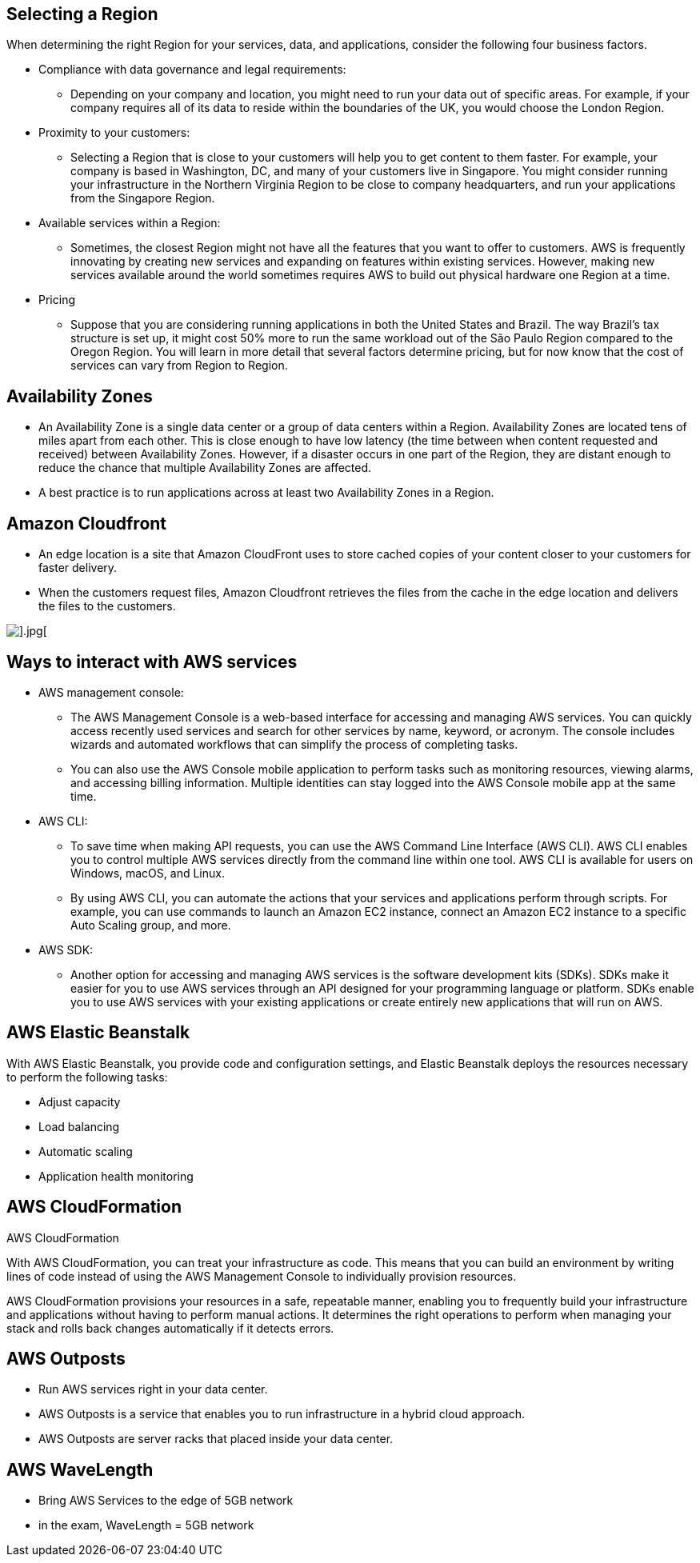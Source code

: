 ## Selecting a Region

When determining the right Region for your services, data, and applications, consider the following four business factors. 

- Compliance with data governance and legal requirements:
* Depending on your company and location, you might need to run your data out of specific areas. For example, if your company requires all of its data to reside within the boundaries of the UK, you would choose the London Region. 

- Proximity to your customers: 
* Selecting a Region that is close to your customers will help you to get content to them faster. For example, your company is based in Washington, DC, and many of your customers live in Singapore. You might consider running your infrastructure in the Northern Virginia Region to be close to company headquarters, and run your applications from the Singapore Region.

- Available services within a Region: 
* Sometimes, the closest Region might not have all the features that you want to offer to customers. AWS is frequently innovating by creating new services and expanding on features within existing services. However, making new services available around the world sometimes requires AWS to build out physical hardware one Region at a time. 

- Pricing
* Suppose that you are considering running applications in both the United States and Brazil. The way Brazil’s tax structure is set up, it might cost 50% more to run the same workload out of the São Paulo Region compared to the Oregon Region. You will learn in more detail that several factors determine pricing, but for now know that the cost of services can vary from Region to Region.


## Availability Zones

- An Availability Zone is a single data center or a group of data centers within a Region. Availability Zones are located tens of miles apart from each other. This is close enough to have low latency (the time between when content requested and received) between Availability Zones. However, if a disaster occurs in one part of the Region, they are distant enough to reduce the chance that multiple Availability Zones are affected.

- A best practice is to run applications across at least two Availability Zones in a Region.


## Amazon Cloudfront

- An edge location is a site that Amazon CloudFront uses to store cached copies of your content closer to your customers for faster delivery.

- When the customers request files, Amazon Cloudfront retrieves the files from the cache in the edge location and delivers the files to the customers. 

image::./images/edge-location.png[].jpg[]

## Ways to interact with AWS services

- AWS management console:
* The AWS Management Console is a web-based interface for accessing and managing AWS services. You can quickly access recently used services and search for other services by name, keyword, or acronym. The console includes wizards and automated workflows that can simplify the process of completing tasks.

* You can also use the AWS Console mobile application to perform tasks such as monitoring resources, viewing alarms, and accessing billing information. Multiple identities can stay logged into the AWS Console mobile app at the same time.

- AWS CLI:
* To save time when making API requests, you can use the AWS Command Line Interface (AWS CLI). AWS CLI enables you to control multiple AWS services directly from the command line within one tool. AWS CLI is available for users on Windows, macOS, and Linux. 

* By using AWS CLI, you can automate the actions that your services and applications perform through scripts. For example, you can use commands to launch an Amazon EC2 instance, connect an Amazon EC2 instance to a specific Auto Scaling group, and more.

- AWS SDK:
* Another option for accessing and managing AWS services is the software development kits (SDKs). SDKs make it easier for you to use AWS services through an API designed for your programming language or platform. SDKs enable you to use AWS services with your existing applications or create entirely new applications that will run on AWS.

## AWS Elastic Beanstalk

With AWS Elastic Beanstalk, you provide code and configuration settings, and Elastic Beanstalk deploys the resources necessary to perform the following tasks:

- Adjust capacity
- Load balancing
- Automatic scaling
- Application health monitoring

## AWS CloudFormation

AWS CloudFormation

With AWS CloudFormation, you can treat your infrastructure as code. This means that you can build an environment by writing lines of code instead of using the AWS Management Console to individually provision resources.

AWS CloudFormation provisions your resources in a safe, repeatable manner, enabling you to frequently build your infrastructure and applications without having to perform manual actions. It determines the right operations to perform when managing your stack and rolls back changes automatically if it detects errors.

## AWS Outposts
- Run AWS services right in your data center.
- AWS Outposts is a service that enables you to run infrastructure in a hybrid cloud approach.
- AWS Outposts are server racks that placed inside your data center.

## AWS WaveLength
- Bring AWS Services to the edge of 5GB network
- in the exam, WaveLength = 5GB network
